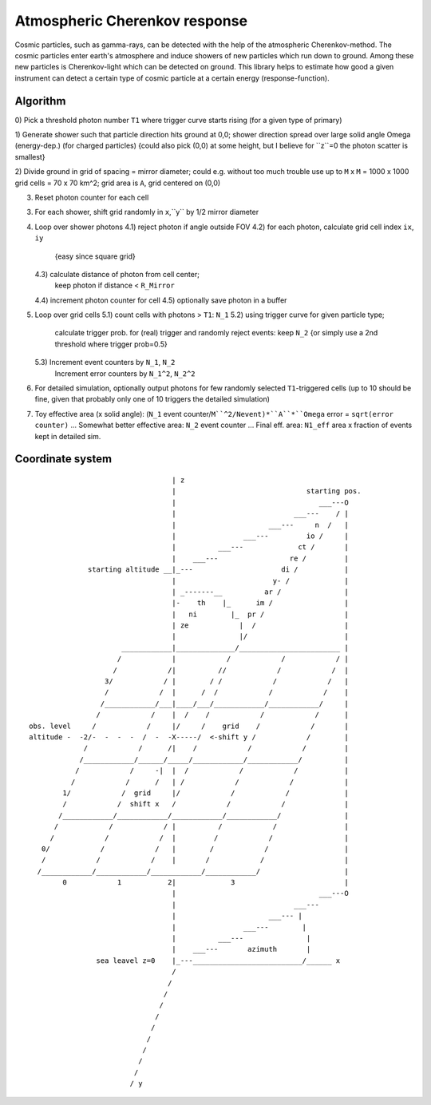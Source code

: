 Atmospheric Cherenkov response
==============================
|BlackStyle| |LicenseBadge|


Cosmic particles, such as gamma-rays, can be detected with the help of the atmospheric Cherenkov-method. The cosmic particles enter earth's atmosphere and induce showers of new particles which run down to ground. Among these new particles is Cherenkov-light which can be detected on ground.
This library helps to estimate how good a given instrument can detect a certain type of cosmic particle at a certain energy (response-function).

Algorithm
---------

0) Pick a threshold photon number ``T1`` where trigger curve starts rising
(for a given type of primary)

1) Generate shower such that particle direction hits ground at 0,0;
shower direction spread over large solid angle Omega (energy-dep.)
(for charged particles)
{could also pick (0,0) at some height, but I believe for ``z``=0 the photon
scatter is smallest}

2) Divide ground in grid of spacing = mirror diameter; could e.g. without
too much trouble use up to ``M`` x ``M`` = 1000 x 1000 grid cells = 70 x 70 km^2;
grid area is ``A``, grid centered on (0,0)

3) Reset photon counter for each cell

3) For each shower, shift grid randomly in ``x``,``y`` by 1/2 mirror diameter

4) Loop over shower photons
   4.1) reject photon if angle outside FOV
   4.2) for each photon, calculate grid cell index ``ix``, ``iy``
        {easy since square grid}
   4.3) calculate distance of photon from cell center;
        keep photon if distance < ``R_Mirror``
   4.4) increment photon counter for cell
   4.5) optionally save photon in a buffer

5) Loop over grid cells
   5.1) count cells with photons > ``T1``: ``N_1``
   5.2) using trigger curve for given particle type;
        calculate trigger prob. for (real) trigger
        and randomly reject events: keep ``N_2``
        {or simply use a 2nd threshold where trigger prob=0.5}
   5.3) Increment event counters by ``N_1``, ``N_2``
        Increment error counters by ``N_1^2``, ``N_2^2``

6) For detailed simulation, optionally output photons for
   few randomly selected ``T1``-triggered cells
   (up to 10 should be fine, given that
   probably only one of 10 triggers the detailed simulation)

7) Toy effective area (x solid angle): (``N_1`` event counter/``M``^2/Nevent)*``A``*``Omega``
   error = ``sqrt(error counter)`` ...
   Somewhat better effective area: ``N_2`` event counter ...
   Final eff. area: ``N1_eff`` area x fraction of events kept in detailed sim.


Coordinate system
-----------------

::

                                    | z
                                    |                               starting pos.
                                    |                                  ___---O
                                    |                            ___---    / |
                                    |                      ___---     n  /   |
                                    |                ___---         io /     |
                                    |          ___---             ct /       |
                                    |    ___---                 re /         |
                starting altitude __|_---                     di /           |
                                    |                       y- /             |
                                    | _-------__          ar /               |
                                    |-    th    |_      im /                 |
                                    |   ni        |_  pr /                   |
                                    | ze            |  /                     |
                                    |               |/                       |
                        ____________|______________/________________________ |
                       /            |            /            /            / |
                      /            /|          //            /            /  |
                    3/            / |        / /            /            /   |
                    /            /  |      /  /            /            /    |
                   /____________/___|____/___/____________/____________/     |
                  /            /    |  /    /            /            /      |
  obs. level     /            /     |/     /    grid    /            /       |
  altitude -  -2/-  -  -  -  /  -  -X-----/  <-shift y /            /        |
               /            /      /|    /            /            /         |
              /____________/______/_____/____________/____________/          |
             /            /     -|  |  /            /            /           |
            /            /      /   | /            /            /            |
          1/            /  grid     |/            /            /             |
          /            /  shift x   /            /            /              |
         /____________/____________/____________/____________/               |
        /            /            / |          /            /                |
       /            /            /  |         /            /                 |
     0/            /            /   |        /            /                  |
     /            /            /    |       /            /                   |
    /____________/____________/____________/____________/                    |
          0            1           2|             3                          |
                                    |                                  ___---O
                                    |                            ___---
                                    |                      ___--- |
                                    |                ___---        |
                                    |          ___---               |
                                    |    ___---       azimuth       |
                  sea leavel z=0    |_---__________________________/______ x
                                    /
                                   /
                                  /
                                 /
                                /
                               /
                              /
                             /
                            /
                           /
                          / y

.. |BlackStyle| image:: https://img.shields.io/badge/code%20style-black-000000.svg
   :target: https://github.com/psf/black

.. |LicenseBadge| image:: https://img.shields.io/badge/License-MIT-yellow.svg
   :target: https://opensource.org/licenses/MIT
